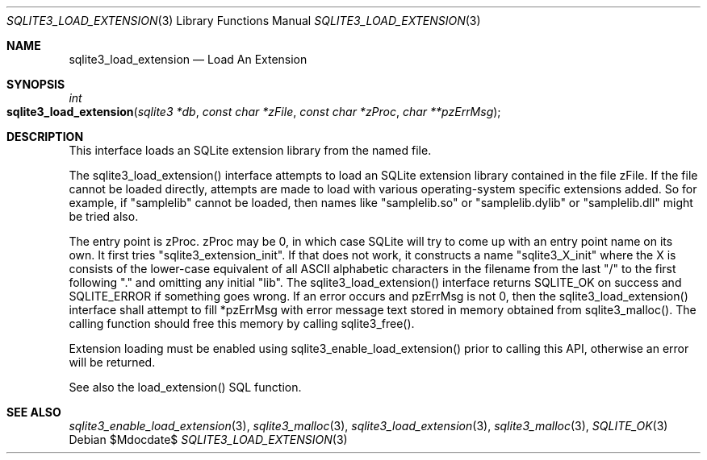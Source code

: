 .Dd $Mdocdate$
.Dt SQLITE3_LOAD_EXTENSION 3
.Os
.Sh NAME
.Nm sqlite3_load_extension
.Nd Load An Extension
.Sh SYNOPSIS
.Ft int 
.Fo sqlite3_load_extension
.Fa "sqlite3 *db"
.Fa "const char *zFile"
.Fa "const char *zProc"
.Fa "char **pzErrMsg       "
.Fc
.Sh DESCRIPTION
This interface loads an SQLite extension library from the named file.
.Pp
The sqlite3_load_extension() interface attempts to load an SQLite extension
library contained in the file zFile.
If the file cannot be loaded directly, attempts are made to load with
various operating-system specific extensions added.
So for example, if "samplelib" cannot be loaded, then names like "samplelib.so"
or "samplelib.dylib" or "samplelib.dll" might be tried also.
.Pp
The entry point is zProc.
zProc may be 0, in which case SQLite will try to come up with an entry
point name on its own.
It first tries "sqlite3_extension_init".
If that does not work, it constructs a name "sqlite3_X_init" where
the X is consists of the lower-case equivalent of all ASCII alphabetic
characters in the filename from the last "/" to the first following
"." and omitting any initial "lib".
The sqlite3_load_extension() interface returns SQLITE_OK on
success and SQLITE_ERROR if something goes wrong.
If an error occurs and pzErrMsg is not 0, then the sqlite3_load_extension()
interface shall attempt to fill *pzErrMsg with error message text stored
in memory obtained from sqlite3_malloc().
The calling function should free this memory by calling sqlite3_free().
.Pp
Extension loading must be enabled using sqlite3_enable_load_extension()
prior to calling this API, otherwise an error will be returned.
.Pp
See also the load_extension() SQL function.
.Sh SEE ALSO
.Xr sqlite3_enable_load_extension 3 ,
.Xr sqlite3_malloc 3 ,
.Xr sqlite3_load_extension 3 ,
.Xr sqlite3_malloc 3 ,
.Xr SQLITE_OK 3
